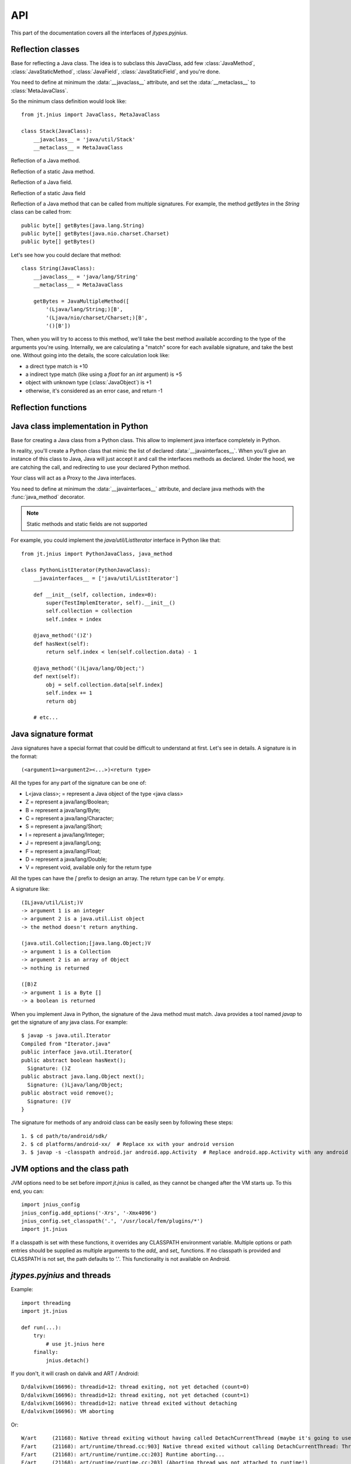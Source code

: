 .. _api:

API
===

.. module:: jnius

This part of the documentation covers all the interfaces of *jtypes.pyjnius*.

Reflection classes
------------------

.. class:: JavaClass

    Base for reflecting a Java class. The idea is to subclass this JavaClass,
    add few :class:`JavaMethod`, :class:`JavaStaticMethod`, :class:`JavaField`,
    :class:`JavaStaticField`, and you're done.

    You need to define at minimum the :data:`__javaclass__` attribute, and set
    the :data:`__metaclass__` to :class:`MetaJavaClass`.

    So the minimum class definition would look like::

        from jt.jnius import JavaClass, MetaJavaClass

        class Stack(JavaClass):
            __javaclass__ = 'java/util/Stack'
            __metaclass__ = MetaJavaClass

    .. attribute:: __metaclass__

        Must be set to :class:`MetaJavaClass`, otherwise, all the
        methods/fields declared will be not linked to the JavaClass.

    .. attribute:: __javaclass__

        Represent the Java class name, in the format 'org/lang/Class'. (eg:
        'java/util/Stack'), not 'org.lang.Class'.

    .. attribute:: __javaconstructor__

        If not set, we assume the default constructor to take no parameters.
        Otherwise, it can be a list of all possible signatures of the
        constructor. For example, a reflection of the String java class would
        look like::

            class String(JavaClass):
                __javaclass__ == 'java/lang/String'
                __metaclass__ = MetaJavaClass
                __javaconstructor__ == (
                    '()V',
                    '(Ljava/lang/String;)V',
                    '([C)V',
                    '([CII)V',
                    # ...
                )

.. class:: JavaMethod

    Reflection of a Java method.

    .. method:: __init__(signature, static=False)

        Create a reflection of a Java method. The signature is in the JNI
        format. For example::

            class Stack(JavaClass):
                __javaclass__ = 'java/util/Stack'
                __metaclass__ = MetaJavaClass

                peek = JavaMethod('()Ljava/lang/Object;')
                empty = JavaMethod('()Z')

        The name associated to the method is automatically set from the
        declaration within the JavaClass itself.

        The signature can be found with the `javap -s`. For example, if you
        want to fetch the signatures available for `java.util.Stack`::

            $ javap -s java.util.Stack
            Compiled from "Stack.java"
            public class java.util.Stack extends java.util.Vector{
            public java.util.Stack();
              Signature: ()V
            public java.lang.Object push(java.lang.Object);
              Signature: (Ljava/lang/Object;)Ljava/lang/Object;
            public synchronized java.lang.Object pop();
              Signature: ()Ljava/lang/Object;
            public synchronized java.lang.Object peek();
              Signature: ()Ljava/lang/Object;
            public boolean empty();
              Signature: ()Z
            public synchronized int search(java.lang.Object);
              Signature: (Ljava/lang/Object;)I
            }


.. class:: JavaStaticMethod

    Reflection of a static Java method.


.. class:: JavaField

    Reflection of a Java field.

    .. method:: __init__(signature, static=False)

        Create a reflection of a Java field. The signature is in the JNI
        format. For example::

            class System(JavaClass):
                __javaclass__ = 'java/lang/System'
                __metaclass__ = MetaJavaClass

                out = JavaField('()Ljava/io/InputStream;', static=True)

        The name associated to the method is automatically set from the
        declaration within the JavaClass itself.


.. class:: JavaStaticField

    Reflection of a static Java field


.. class:: JavaMultipleMethod

    Reflection of a Java method that can be called from multiple signatures.
    For example, the method `getBytes` in the `String` class can be called
    from::

        public byte[] getBytes(java.lang.String)
        public byte[] getBytes(java.nio.charset.Charset)
        public byte[] getBytes()

    Let's see how you could declare that method::

        class String(JavaClass):
            __javaclass__ = 'java/lang/String'
            __metaclass__ = MetaJavaClass

            getBytes = JavaMultipleMethod([
                '(Ljava/lang/String;)[B',
                '(Ljava/nio/charset/Charset;)[B',
                '()[B'])

    Then, when you will try to access to this method, we'll take the best
    method available according to the type of the arguments you're using.
    Internally, we are calculating a "match" score for each available
    signature, and take the best one. Without going into the details, the score
    calculation look like:

    * a direct type match is +10
    * a indirect type match (like using a `float` for an `int` argument) is +5
    * object with unknown type (:class:`JavaObject`) is +1
    * otherwise, it's considered as an error case, and return -1

Reflection functions
--------------------

.. function:: autoclass(name)

    Return a :class:`JavaClass` that represent the class passed from `name`.
    The name must be written in the format: `a.b.c`, not `a/b/c`.

    >>> from jt.jnius import autoclass
    >>> autoclass('java.lang.System')
    <class 'jnius.java.lang.System'>

    autoclass can also represent a nested Java class:

    >>> autoclass('android.provider.Settings$Secure')
    <class 'jnius.reflect.android.provider.Settings$Secure'>

Java class implementation in Python
-----------------------------------

.. class:: PythonJavaClass

    Base for creating a Java class from a Python class. This allow to implement
    java interface completely in Python.
    
    In reality, you'll create a Python class that mimic the list of declared
    :data:`__javainterfaces__`. When you'll give an instance of this class to
    Java, Java will just accept it and call the interfaces methods as declared.
    Under the hood, we are catching the call, and redirecting to use your
    declared Python method.

    Your class will act as a Proxy to the Java interfaces.

    You need to define at minimum the :data:`__javainterfaces__` attribute, and
    declare java methods with the :func:`java_method` decorator.

    .. note::

        Static methods and static fields are not supported

    For example, you could implement the `java/util/ListIterator` interface in
    Python like that::

        from jt.jnius import PythonJavaClass, java_method

        class PythonListIterator(PythonJavaClass):
            __javainterfaces__ = ['java/util/ListIterator']
            
            def __init__(self, collection, index=0):
                super(TestImplemIterator, self).__init__()
                self.collection = collection
                self.index = index

            @java_method('()Z')
            def hasNext(self):
                return self.index < len(self.collection.data) - 1

            @java_method('()Ljava/lang/Object;')
            def next(self):
                obj = self.collection.data[self.index]
                self.index += 1
                return obj

            # etc...

    .. attribute:: __javainterfaces__

        List of the Java interfaces you want to proxify, in the format
        'org/lang/Class'. (eg: 'java/util/Iterator'), not 'org.lang.Class'.

    .. attribute:: __javacontext__

        Indicate which class loader to use: 'system' or 'app', default to 'system':

        - By default, we assume that you are going to implement a Java
          interface declared in the Java API. It will use the 'system' class
          loader.
        - On android, all the java interfaces that you ship within the APK are
          not accessible with the system class loader, but with the application
          thread class loader. So if you wish to implement a class from an
          interface you've done in your app, use 'app'.

.. function:: java_method(java_signature, name=None)

    Decoration function to use with :class:`PythonJavaClass`. The
    `java_signature` must match the wanted signature of the interface. The
    `name` of the method will be the name of the Python method by default. You
    can still force it, in case of multiple signature with the same Java method
    name.
    
    For example::

        class PythonListIterator(PythonJavaClass):
            __javainterfaces__ = ['java/util/ListIterator']
            
            @java_method('()Ljava/lang/Object;')
            def next(self):
                obj = self.collection.data[self.index]
                self.index += 1
                return obj

    Another example with the same Java method name, but 2 differents signatures::
    
        class TestImplem(PythonJavaClass):
            __javainterfaces__ = ['java/util/List']

            @java_method('()Ljava/util/ListIterator;')
            def listIterator(self):
                return PythonListIterator(self)

            @java_method('(I)Ljava/util/ListIterator;',
                                 name='ListIterator')
            def listIteratorWithIndex(self, index):
                return PythonListIterator(self, index)

Java signature format
---------------------

Java signatures have a special format that could be difficult to understand at
first. Let's see in details. A signature is in the format::

    (<argument1><argument2><...>)<return type>

All the types for any part of the signature can be one of:

* L<java class>; = represent a Java object of the type <java class>
* Z = represent a java/lang/Boolean;
* B = represent a java/lang/Byte;
* C = represent a java/lang/Character;
* S = represent a java/lang/Short;
* I = represent a java/lang/Integer;
* J = represent a java/lang/Long;
* F = represent a java/lang/Float;
* D = represent a java/lang/Double;
* V = represent void, available only for the return type

All the types can have the `[` prefix to design an array. The return type can be `V` or empty.

A signature like::

    (ILjava/util/List;)V
    -> argument 1 is an integer
    -> argument 2 is a java.util.List object
    -> the method doesn't return anything.

    (java.util.Collection;[java.lang.Object;)V
    -> argument 1 is a Collection
    -> argument 2 is an array of Object
    -> nothing is returned

    ([B)Z
    -> argument 1 is a Byte []
    -> a boolean is returned
    

When you implement Java in Python, the signature of the Java method must match.
Java provides a tool named `javap` to get the signature of any java class. For
example::

    $ javap -s java.util.Iterator
    Compiled from "Iterator.java"
    public interface java.util.Iterator{
    public abstract boolean hasNext();
      Signature: ()Z
    public abstract java.lang.Object next();
      Signature: ()Ljava/lang/Object;
    public abstract void remove();
      Signature: ()V
    }

The signature for methods of any android class can be easily seen by following these
steps::

    1. $ cd path/to/android/sdk/
    2. $ cd platforms/android-xx/  # Replace xx with your android version
    3. $ javap -s -classpath android.jar android.app.Activity  # Replace android.app.Activity with any android class whose methods' signature you want to see

JVM options and the class path
------------------------------

JVM options need to be set before `import jt.jnius` is called, as they cannot be changed after the VM starts up.
To this end, you can::

    import jnius_config
    jnius_config.add_options('-Xrs', '-Xmx4096')
    jnius_config.set_classpath('.', '/usr/local/fem/plugins/*')
    import jt.jnius

If a classpath is set with these functions, it overrides any CLASSPATH environment variable.
Multiple options or path entries should be supplied as multiple arguments to the `add_` and `set_` functions.
If no classpath is provided and CLASSPATH is not set, the path defaults to `'.'`.
This functionality is not available on Android.

*jtypes.pyjnius* and threads
----------------------------

.. function:: detach()

    Each time you create a native thread in Python and uses *jtypes.pyjnius*, any call to
    *jtypes.pyjnius* methods will force attachment of the native thread to the current JVM.
    But you must detach it before leaving the thread, and *jtypes.pyjnius* cannot do it for
    you.

Example::

    import threading
    import jt.jnius

    def run(...):
        try:
            # use jt.jnius here
        finally:
            jnius.detach()

If you don't, it will crash on dalvik and ART / Android::

    D/dalvikvm(16696): threadid=12: thread exiting, not yet detached (count=0)
    D/dalvikvm(16696): threadid=12: thread exiting, not yet detached (count=1)
    E/dalvikvm(16696): threadid=12: native thread exited without detaching
    E/dalvikvm(16696): VM aborting

Or::

    W/art     (21168): Native thread exiting without having called DetachCurrentThread (maybe it's going to use a pthread_key_create destructor?): Thread[16,tid=21293,Native,Thread*=0x4c25c040,peer=0x677eaa70,"Thread-16219"]
    F/art     (21168): art/runtime/thread.cc:903] Native thread exited without calling DetachCurrentThread: Thread[16,tid=21293,Native,Thread*=0x4c25c040,peer=0x677eaa70,"Thread-16219"]
    F/art     (21168): art/runtime/runtime.cc:203] Runtime aborting...
    F/art     (21168): art/runtime/runtime.cc:203] (Aborting thread was not attached to runtime!)
    F/art     (21168): art/runtime/runtime.cc:203] Dumping all threads without appropriate locks held: thread list lock mutator lock
    F/art     (21168): art/runtime/runtime.cc:203] All threads:
    F/art     (21168): art/runtime/runtime.cc:203] DALVIK THREADS (16):
    ...
